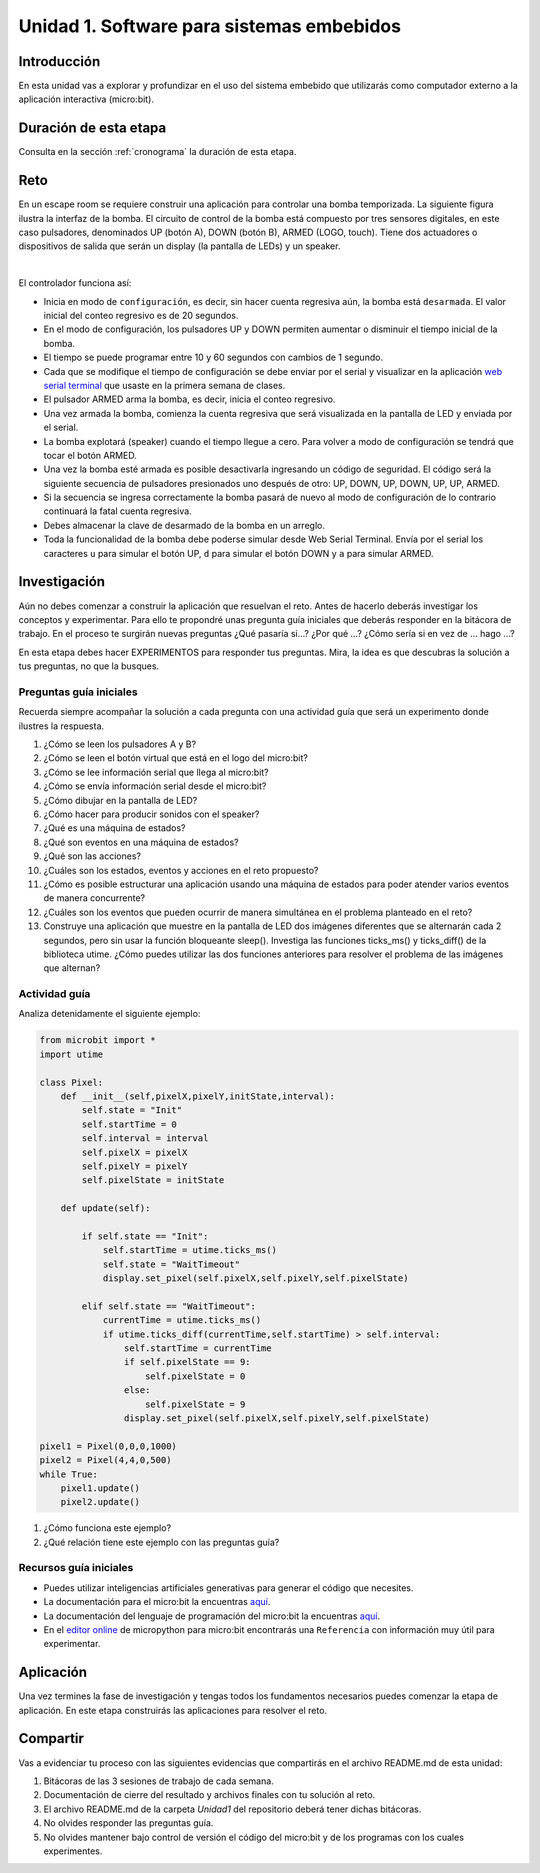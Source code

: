 Unidad 1. Software para sistemas embebidos
==============================================

Introducción
--------------

En esta unidad vas a explorar y profundizar en el uso del sistema embebido 
que utilizarás como computador externo a la aplicación interactiva (micro:bit).

Duración de esta etapa 
-----------------------

Consulta en la sección :ref:`cronograma` la duración de esta etapa.


Reto 
------

En un escape room se requiere construir una aplicación para controlar 
una bomba temporizada. La siguiente figura ilustra la interfaz de la bomba. 
El circuito de control de la bomba está compuesto por tres sensores digitales,
en este caso pulsadores, denominados UP (botón A), DOWN (botón B), ARMED (LOGO, touch). 
Tiene dos actuadores o dispositivos de salida que serán un display 
(la pantalla de LEDs) y un speaker.

.. image:: ../_static/bomb.png
  :alt: bomba

|

El controlador funciona así:

* Inicia en modo de ``configuración``, es decir, sin hacer cuenta regresiva aún, 
  la bomba está ``desarmada``. El valor inicial del conteo regresivo es de 20 segundos.
* En el modo de configuración, los pulsadores UP y DOWN permiten
  aumentar o disminuir el tiempo inicial de la bomba.
* El tiempo se puede programar entre 10 y 60 segundos con cambios de 1 segundo.
* Cada que se modifique el tiempo de configuración se debe enviar por el serial 
  y visualizar en la aplicación `web serial terminal <https://capuf.in/web-serial-terminal/>`__ 
  que usaste en la primera semana de clases.
* El pulsador ARMED arma la bomba, es decir, inicia el conteo regresivo.
* Una vez armada la bomba, comienza la cuenta regresiva que será visualizada
  en la pantalla de LED y enviada por el serial.
* La bomba explotará (speaker) cuando el tiempo llegue a cero. Para volver a modo 
  de configuración se tendrá que tocar el botón ARMED.
* Una vez la bomba esté armada es posible desactivarla ingresando un código
  de seguridad. El código será la siguiente secuencia de pulsadores
  presionados uno después de otro:  UP, DOWN, UP, DOWN, UP, UP, ARMED.
* Si la secuencia se ingresa correctamente la bomba pasará de nuevo
  al modo de configuración de lo contrario continuará la fatal cuenta
  regresiva.
* Debes almacenar la clave de desarmado de la bomba en un arreglo.
* Toda la funcionalidad de la bomba debe poderse simular desde Web Serial Terminal. 
  Envía por el serial los caracteres ``u`` para simular el botón UP, ``d`` para 
  simular el botón DOWN y ``a`` para simular ARMED.

Investigación
--------------

Aún no debes comenzar a construir la aplicación que resuelvan el reto. Antes 
de hacerlo deberás investigar los conceptos y experimentar. Para ello te propondré 
unas pregunta guía iniciales que deberás responder en la bitácora de trabajo. En 
el proceso te surgirán nuevas preguntas ¿Qué pasaría si...? ¿Por qué ...?
¿Cómo sería si en vez de ... hago ...?

En esta etapa debes hacer EXPERIMENTOS para responder tus preguntas. Mira, la idea es 
que descubras la solución a tus preguntas, no que la busques.

Preguntas guía iniciales 
**************************

Recuerda siempre acompañar la solución a cada pregunta con una actividad guía que será 
un experimento donde ilustres la respuesta.

#. ¿Cómo se leen los pulsadores A y B?
#. ¿Cómo se leen el botón virtual que está en el logo del micro:bit?
#. ¿Cómo se lee información serial que llega al micro:bit?
#. ¿Cómo se envía información serial desde el micro:bit?
#. ¿Cómo dibujar en la pantalla de LED?
#. ¿Cómo hacer para producir sonidos con el speaker?
#. ¿Qué es una máquina de estados?
#. ¿Qué son eventos en una máquina de estados?
#. ¿Qué son las acciones?
#. ¿Cuáles son los estados, eventos y acciones en el reto propuesto?
#. ¿Cómo es posible estructurar una aplicación usando una máquina de estados 
   para poder atender varios eventos de manera concurrente?
#. ¿Cuáles son los eventos que pueden ocurrir de manera simultánea en 
   el problema planteado en el reto?
#. Construye una aplicación que muestre en la pantalla de LED dos imágenes 
   diferentes que se alternarán cada 2 segundos, pero sin usar la función 
   bloqueante sleep(). Investiga las funciones ticks_ms() y ticks_diff() 
   de la biblioteca utime. ¿Cómo puedes utilizar las dos funciones 
   anteriores para resolver el problema de las imágenes que alternan?

Actividad guía
**************************

Analiza detenidamente el siguiente ejemplo:

.. code-block:: python 

    from microbit import *
    import utime

    class Pixel:
        def __init__(self,pixelX,pixelY,initState,interval):
            self.state = "Init"
            self.startTime = 0
            self.interval = interval
            self.pixelX = pixelX
            self.pixelY = pixelY
            self.pixelState = initState

        def update(self):
            
            if self.state == "Init":
                self.startTime = utime.ticks_ms()
                self.state = "WaitTimeout"
                display.set_pixel(self.pixelX,self.pixelY,self.pixelState)
            
            elif self.state == "WaitTimeout":
                currentTime = utime.ticks_ms()
                if utime.ticks_diff(currentTime,self.startTime) > self.interval:
                    self.startTime = currentTime
                    if self.pixelState == 9:
                        self.pixelState = 0
                    else:
                        self.pixelState = 9
                    display.set_pixel(self.pixelX,self.pixelY,self.pixelState)

    pixel1 = Pixel(0,0,0,1000)
    pixel2 = Pixel(4,4,0,500)
    while True:
        pixel1.update()
        pixel2.update()    

#. ¿Cómo funciona este ejemplo?
#. ¿Qué relación tiene este ejemplo con las preguntas guía?

Recursos guía iniciales 
**************************

* Puedes utilizar inteligencias artificiales generativas para generar el código que 
  necesites.
* La documentación para el micro:bit la encuentras `aquí <https://microbit.org/get-started/user-guide/introduction/>`__.
* La documentación del lenguaje de programación del micro:bit 
  la encuentras `aquí <https://microbit-micropython.readthedocs.io/en/latest/>`__.
* En el `editor online <https://python.microbit.org/>`__ de micropython para micro:bit encontrarás una ``Referencia`` 
  con información muy útil para experimentar. 

Aplicación 
-----------

Una vez termines la fase de investigación y tengas todos los fundamentos necesarios puedes 
comenzar la etapa de aplicación. En este etapa construirás las aplicaciones para 
resolver el reto.


Compartir
-----------

Vas a evidenciar tu proceso con las siguientes evidencias que compartirás en 
el archivo README.md de esta unidad:

#. Bitácoras de las 3 sesiones de trabajo de cada semana.
#. Documentación de cierre del resultado y archivos finales con tu solución al reto.
#. El archivo README.md de la carpeta `Unidad1` del repositorio deberá tener dichas bitácoras.
#. No olvides responder las preguntas guía.
#. No olvides mantener bajo control de versión el código del micro:bit y de los programas 
   con los cuales experimentes.